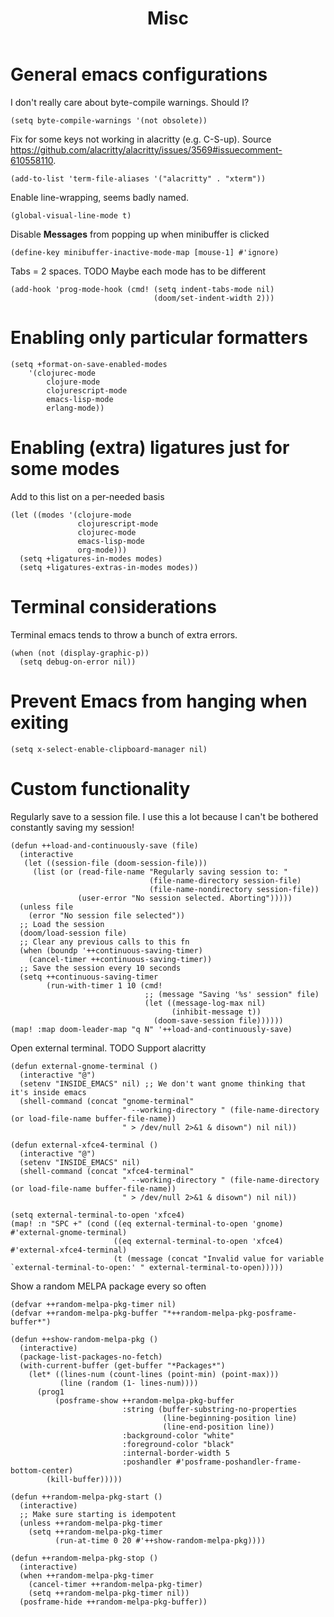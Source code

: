 #+TITLE: Misc

* General emacs configurations
I don't really care about byte-compile warnings. Should I?
#+begin_src elisp
(setq byte-compile-warnings '(not obsolete))
#+end_src

Fix for some keys not working in alacritty (e.g. C-S-up). Source https://github.com/alacritty/alacritty/issues/3569#issuecomment-610558110.
#+begin_src elisp
(add-to-list 'term-file-aliases '("alacritty" . "xterm"))
#+end_src

Enable line-wrapping, seems badly named.
#+begin_src elisp
(global-visual-line-mode t)
#+end_src

Disable *Messages* from popping up when minibuffer is clicked
#+begin_src elisp
(define-key minibuffer-inactive-mode-map [mouse-1] #'ignore)
#+end_src

Tabs = 2 spaces. TODO Maybe each mode has to be different
#+begin_src elisp
(add-hook 'prog-mode-hook (cmd! (setq indent-tabs-mode nil)
                                (doom/set-indent-width 2)))
#+end_src
* Enabling only particular formatters
#+begin_src elisp
(setq +format-on-save-enabled-modes
    '(clojurec-mode
        clojure-mode
        clojurescript-mode
        emacs-lisp-mode
        erlang-mode))
#+end_src

* Enabling (extra) ligatures just for some modes
Add to this list on a per-needed basis
#+begin_src elisp
(let ((modes '(clojure-mode
               clojurescript-mode
               clojurec-mode
               emacs-lisp-mode
               org-mode)))
  (setq +ligatures-in-modes modes)
  (setq +ligatures-extras-in-modes modes))
#+end_src
* Terminal considerations
Terminal emacs tends to throw a bunch of extra errors.
#+begin_src elisp
(when (not (display-graphic-p))
  (setq debug-on-error nil))
#+end_src
* Prevent Emacs from hanging when exiting
#+begin_src elisp
(setq x-select-enable-clipboard-manager nil)
#+end_src
* Custom functionality
Regularly save to a session file. I use this a lot because I can't be bothered constantly saving my session!
#+begin_src elisp
(defun ++load-and-continuously-save (file)
  (interactive
   (let ((session-file (doom-session-file)))
     (list (or (read-file-name "Regularly saving session to: "
                               (file-name-directory session-file)
                               (file-name-nondirectory session-file))
               (user-error "No session selected. Aborting")))))
  (unless file
    (error "No session file selected"))
  ;; Load the session
  (doom/load-session file)
  ;; Clear any previous calls to this fn
  (when (boundp '++continuous-saving-timer)
    (cancel-timer ++continuous-saving-timer))
  ;; Save the session every 10 seconds
  (setq ++continuous-saving-timer
        (run-with-timer 1 10 (cmd!
                              ;; (message "Saving '%s' session" file)
                              (let ((message-log-max nil)
                                    (inhibit-message t))
                                (doom-save-session file))))))
(map! :map doom-leader-map "q N" '++load-and-continuously-save)
#+end_src

Open external terminal. TODO Support alacritty
#+begin_src elisp
(defun external-gnome-terminal ()
  (interactive "@")
  (setenv "INSIDE_EMACS" nil) ;; We don't want gnome thinking that it's inside emacs
  (shell-command (concat "gnome-terminal"
                         " --working-directory " (file-name-directory (or load-file-name buffer-file-name))
                         " > /dev/null 2>&1 & disown") nil nil))

(defun external-xfce4-terminal ()
  (interactive "@")
  (setenv "INSIDE_EMACS" nil)
  (shell-command (concat "xfce4-terminal"
                         " --working-directory " (file-name-directory (or load-file-name buffer-file-name))
                         " > /dev/null 2>&1 & disown") nil nil))

(setq external-terminal-to-open 'xfce4)
(map! :n "SPC +" (cond ((eq external-terminal-to-open 'gnome) #'external-gnome-terminal)
                       ((eq external-terminal-to-open 'xfce4) #'external-xfce4-terminal)
                       (t (message (concat "Invalid value for variable `external-terminal-to-open:' " external-terminal-to-open)))))
#+end_src

Show a random MELPA package every so often
#+begin_src elisp
(defvar ++random-melpa-pkg-timer nil)
(defvar ++random-melpa-pkg-buffer "*++random-melpa-pkg-posframe-buffer*")

(defun ++show-random-melpa-pkg ()
  (interactive)
  (package-list-packages-no-fetch)
  (with-current-buffer (get-buffer "*Packages*")
    (let* ((lines-num (count-lines (point-min) (point-max)))
           (line (random (1- lines-num))))
      (prog1
          (posframe-show ++random-melpa-pkg-buffer
                         :string (buffer-substring-no-properties
                                  (line-beginning-position line)
                                  (line-end-position line))
                         :background-color "white"
                         :foreground-color "black"
                         :internal-border-width 5
                         :poshandler #'posframe-poshandler-frame-bottom-center)
        (kill-buffer)))))

(defun ++random-melpa-pkg-start ()
  (interactive)
  ;; Make sure starting is idempotent
  (unless ++random-melpa-pkg-timer
    (setq ++random-melpa-pkg-timer
          (run-at-time 0 20 #'++show-random-melpa-pkg))))

(defun ++random-melpa-pkg-stop ()
  (interactive)
  (when ++random-melpa-pkg-timer
    (cancel-timer ++random-melpa-pkg-timer)
    (setq ++random-melpa-pkg-timer nil))
  (posframe-hide ++random-melpa-pkg-buffer))
#+end_src
